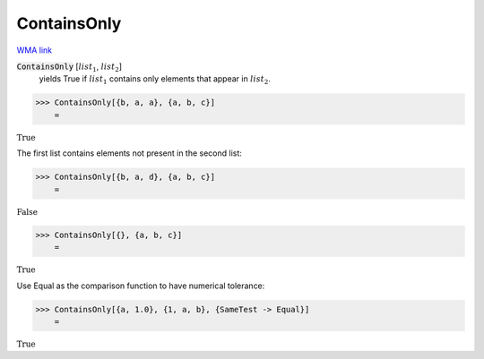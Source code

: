 ContainsOnly
============

`WMA link <https://reference.wolfram.com/language/ref/ContainsOnly.html>`_


:code:`ContainsOnly` [:math:`list_1`, :math:`list_2`]
    yields True if :math:`list_1` contains only elements that appear in :math:`list_2`.





>>> ContainsOnly[{b, a, a}, {a, b, c}]
    =

:math:`\text{True}`



The first list contains elements not present in the second list:

>>> ContainsOnly[{b, a, d}, {a, b, c}]
    =

:math:`\text{False}`


>>> ContainsOnly[{}, {a, b, c}]
    =

:math:`\text{True}`



Use Equal as the comparison function to have numerical tolerance:

>>> ContainsOnly[{a, 1.0}, {1, a, b}, {SameTest -> Equal}]
    =

:math:`\text{True}`


